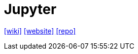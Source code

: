 = Jupyter
:url-wiki: https://en.wikipedia.org/wiki/Project_Jupyter
:url-website: https://jupyter.org/
:url-repo: https://github.com/jupyter

{url-wiki}[[wiki\]]
{url-website}[[website\]]
{url-repo}[[repo\]]

